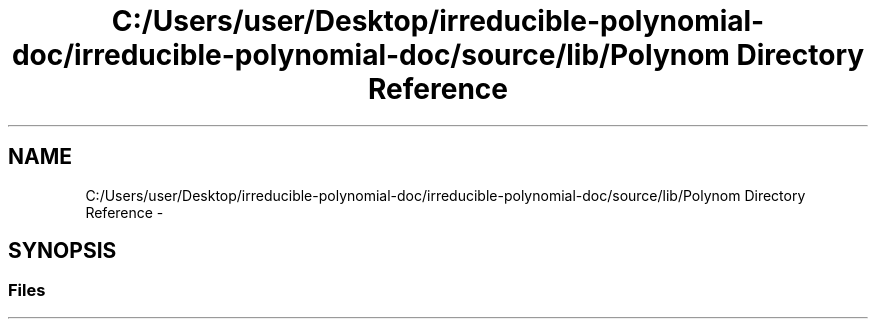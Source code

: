 .TH "C:/Users/user/Desktop/irreducible-polynomial-doc/irreducible-polynomial-doc/source/lib/Polynom Directory Reference" 3 "Fri Apr 29 2016" "Irreducible Polynomial" \" -*- nroff -*-
.ad l
.nh
.SH NAME
C:/Users/user/Desktop/irreducible-polynomial-doc/irreducible-polynomial-doc/source/lib/Polynom Directory Reference \- 
.SH SYNOPSIS
.br
.PP
.SS "Files"

.in +1c
.in -1c
